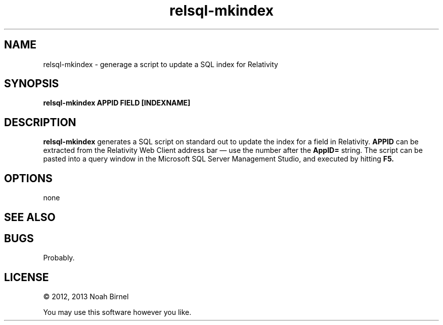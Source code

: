 .TH relsql-mkindex 1 relsql-mkindex\-0.0.1
.SH NAME
relsql-mkindex \- generage a script to update a SQL index for Relativity
.SH SYNOPSIS
.B relsql-mkindex APPID FIELD [INDEXNAME]
.SH DESCRIPTION
.B relsql-mkindex
generates a SQL script on standard out 
to update the index for a field in Relativity.
.B APPID
can be extracted from the Relativity Web Client address bar \(em
use the number after the
.B AppID=
string.
The script can be pasted into a query window in the
Microsoft SQL Server Management Studio, 
and executed by hitting 
.B F5.
.SH OPTIONS
none
.SH SEE ALSO
.SH BUGS
Probably.
.SH LICENSE
\(co 2012, 2013 Noah Birnel
.sp
You may use this software however you like.
